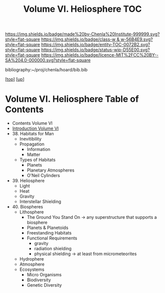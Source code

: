 #   -*- mode: org; fill-column: 60 -*-
#+STARTUP: showall
#+TITLE:   Volume VI. Heliosphere TOC

[[https://img.shields.io/badge/made%20by-Chenla%20Institute-999999.svg?style=flat-square]] 
[[https://img.shields.io/badge/class-w & w-56B4E9.svg?style=flat-square]]
[[https://img.shields.io/badge/entity-TOC-0072B2.svg?style=flat-square]]
[[https://img.shields.io/badge/status-wip-D55E00.svg?style=flat-square]]
[[https://img.shields.io/badge/licence-MIT%2FCC%20BY--SA%204.0-000000.svg?style=flat-square]]

bibliography:~/proj/chenla/hoard/bib.bib

[[[../index.org][top]]] [[[./index.org][up]]]

* Volume VI. Heliosphere Table of Contents
:PROPERTIES:
:CUSTOM_ID:
:Name:     /home/deerpig/proj/chenla/warp/06/index.org
:Created:  2018-04-28T17:23@Prek Leap (11.642600N-104.919210W)
:ID:       c64c4a15-b18b-4c66-b80d-3cc0b3a08b67
:VER:      578183048.067515195
:GEO:      48P-491193-1287029-15
:BXID:     proj:JHM2-6853
:Class:    primer
:Entity:   toc
:Status:   wip
:Licence:  MIT/CC BY-SA 4.0
:END:

 - Contents Volume VI
 - [[./intro.org][Introduction Volume VI]]
 - 38. Habitats for Man
   - Inevitibility
   - Propagation
     - Information
     - Matter
   - Types of Habitats
     - Planets
     - Planetary Atmospheres
     - O'Neil Cylinders
 - 39. Heliosphere
   - Light
   - Heat
   - Gravity
   - Interstellar Shielding
 - 40. Biospheres
   - Lithosphere 
     - The Ground You Stand On 
       -> any superstructure that supports a biosphere
     - Planets & Planetoids
     - Freestanding Habitats
     - Functional Requirements
       - gravity
       - radiation shielding
       - physical shielding  -> at least from micrometeorites
   - Hydrophere
   - Atmosphere
   - Ecosystems
     - Micro Organisms
     - Biodiversity
     - Genetic Diversity

